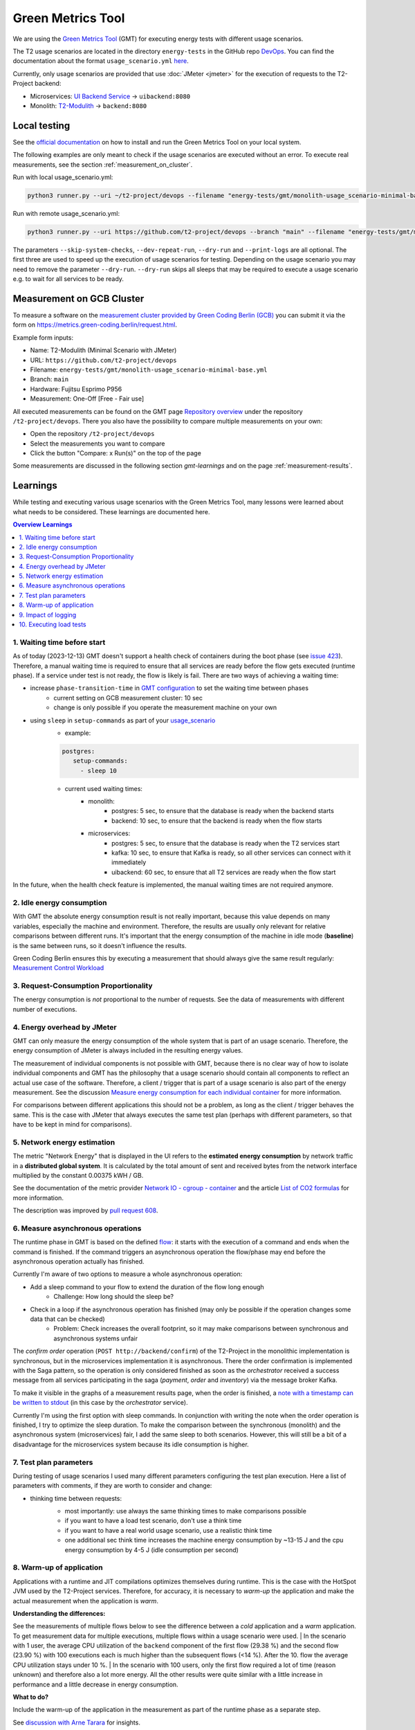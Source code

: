 ==================
Green Metrics Tool
==================

We are using the `Green Metrics Tool <https://docs.green-coding.berlin/>`_ (GMT) for executing energy tests with different usage scenarios.

The T2 usage scenarios are located in the directory ``energy-tests`` in the GitHub repo `DevOps <https://github.com/t2-project/devops/tree/main/energy-tests/gmt>`_. You can find the documentation about the format ``usage_scenario.yml`` `here <https://docs.green-coding.berlin/docs/measuring/usage-scenario/>`_.

Currently, only usage scenarios are provided that use :doc:`JMeter <jmeter>` for the execution of requests to the T2-Project backend:

* Microservices: `UI Backend Service <https://github.com/t2-project/uibackend>`_ → ``uibackend:8080``
* Monolith: `T2-Modulith <https://github.com/t2-project/modulith>`_ → ``backend:8080``

Local testing
=============

See the `official documentation <https://docs.green-coding.berlin>`_ on how to install and run the Green Metrics Tool on your local system.

The following examples are only meant to check if the usage scenarios are executed without an error. To execute real measurements, see the section :ref:`measurement_on_cluster`.

Run with local usage_scenario.yml:

.. code-block:: bash

    python3 runner.py --uri ~/t2-project/devops --filename "energy-tests/gmt/monolith-usage_scenario-minimal-base.yml" --name "T2-Modulith (Minimal Scenario with JMeter)" --skip-system-checks --dev-repeat-run --dry-run --print-logs

Run with remote usage_scenario.yml:

.. code-block:: bash

   python3 runner.py --uri https://github.com/t2-project/devops --branch "main" --filename "energy-tests/gmt/monolith-usage_scenario-minimal-base.yml" --name "T2-Modulith (Minimal Scenario with JMeter)" --skip-system-checks --dev-repeat-run --dry-run --print-logs

The parameters ``--skip-system-checks``, ``--dev-repeat-run``, ``--dry-run`` and ``--print-logs`` are all optional. The first three are used to speed up the execution of usage scenarios for testing.
Depending on the usage scenario you may need to remove the parameter ``--dry-run``. ``--dry-run`` skips all sleeps that may be required to execute a usage scenario e.g. to wait for all services to be ready.

.. _measurement_on_cluster:

Measurement on GCB Cluster
==========================

To measure a software on the `measurement cluster provided by Green Coding Berlin (GCB) <https://docs.green-coding.berlin/docs/measuring/measurement-cluster/>`_ you can submit it via the form on `https://metrics.green-coding.berlin/request.html <https://metrics.green-coding.berlin/request.html>`_.

Example form inputs:

* Name: T2-Modulith (Minimal Scenario with JMeter)
* URL: ``https://github.com/t2-project/devops``
* Filename: ``energy-tests/gmt/monolith-usage_scenario-minimal-base.yml``
* Branch: ``main``
* Hardware: Fujitsu Esprimo P956
* Measurement: One-Off [Free - Fair use]

All executed measurements can be found on the GMT page `Repository overview <https://metrics.green-coding.berlin/repositories.html>`_ under the repository ``/t2-project/devops``. There you also have the possibility to compare multiple measurements on your own:

* Open the repository ``/t2-project/devops``
* Select the measurements you want to compare
* Click the button "Compare: x Run(s)" on the top of the page

Some measurements are discussed in the following section `gmt-learnings` and on the page :ref:`measurement-results`.

.. _gmt-learnings:

Learnings
=========

While testing and executing various usage scenarios with the Green Metrics Tool, many lessons were learned about what needs to be considered. These learnings are documented here.

.. contents:: Overview Learnings
   :depth: 1
   :local:

1. Waiting time before start
----------------------------

As of today (2023-12-13) GMT doesn't support a health check of containers during the boot phase (see `issue 423 <https://github.com/green-coding-berlin/green-metrics-tool/issues/423>`_). Therefore, a manual waiting time is required to ensure that all services are ready before the flow gets executed (runtime phase). If a service under test is not ready, the flow is likely is fail.
There are two ways of achieving a waiting time:

* increase ``phase-transition-time`` in `GMT configuration <https://docs.green-coding.berlin/docs/measuring/configuration/>`_  to set the waiting time between phases
   - current setting on GCB measurement cluster: 10 sec
   - change is only possible if you operate the measurement machine on your own
* using ``sleep`` in ``setup-commands`` as part of your `usage_scenario <https://docs.green-coding.berlin/docs/measuring/usage-scenario/>`_
   - example:
   
   .. code-block:: yaml
   
      postgres:
         setup-commands:
           - sleep 10

   - current used waiting times:
      - monolith:
           - postgres: 5 sec, to ensure that the database is ready when the backend starts
           - backend: 10 sec, to ensure that the backend is ready when the flow starts
      - microservices:
           - postgres: 5 sec, to ensure that the database is ready when the T2 services start
           - kafka: 10 sec, to ensure that Kafka is ready, so all other services can connect with it immediately
           - uibackend: 60 sec, to ensure that all T2 services are ready when the flow start

In the future, when the health check feature is implemented, the manual waiting times are not required anymore.

2. Idle energy consumption
--------------------------

With GMT the absolute energy consumption result is not really important, because this value depends on many variables, especially the machine and environment. Therefore, the results are usually only relevant for relative comparisons between different runs. It's important that the energy consumption of the machine in idle mode (**baseline**) is the same between runs, so it doesn't influence the results.

Green Coding Berlin ensures this by executing a measurement that should always give the same result regularly:
`Measurement Control Workload <https://metrics.green-coding.berlin/timeline.html?uri=https://github.com/green-coding-berlin/measurement-contol-workload&filename=usage_scenario.yml&branch=&machine_id=7>`_

3. Request-Consumption Proportionality
--------------------------------------

The energy consumption is *not* proportional to the number of requests.
See the data of measurements with different number of executions.

.. collapse:: Measurements with different number of executions

    **Scenario:** One user executes multiple orders one after another.

    .. list-table::
      :header-rows: 1
      :stub-columns: 1

      * - Number of Executions
        - Duration [s]
        - Machine Energy [J]
        - CPU Energy [J]
        - Memory Energy [J]
        - Network Energy [J]
        - SCI [mgCO2e/order]
      * - `0 <https://metrics.green-coding.berlin/stats.html?id=f1e0171c-a5f6-4f24-b5e4-558fe334993c>`__
        - 3.81
        - 113.25
        - 53.19
        - 3.00
        - 0.00
        - N/A
      * - `1 <https://metrics.green-coding.berlin/stats.html?id=25614e23-d474-4953-a08b-3808f8e46fe6>`__
        - 5.82
        - 181.52
        - 85.83
        - 5.40
        - 1.02
        - 34.2
      * - `2 <https://metrics.green-coding.berlin/stats.html?id=a75a499b-b066-440c-ba0d-9ac8c552baa4>`__
        - 5.98
        - 184.07
        - 87.43
        - 5.46
        - 1.93
        - 17.4
      * - `100 <https://metrics.green-coding.berlin/stats.html?id=7e40ee3b-733e-4b66-aaba-e1e32a412a28>`__
        - 13.40
        - 393.86
        - 166.47
        - 13.51
        - 83.08
        - 0.8
    
    **Findings:**
    
    * calculations:
       - required energy for the second execution (based on the difference between 1 and 2 executions):
          + Duration: 0.16 s
          + Machine Energy: 2.55 J
          + CPU Energy 1.6 J
          + Memory Energy: 0.04 J
          + Network Energy: 0.91 J
       - average required energy for one execution in the scenario with 100 executions (consumption of 0 executions is subtracted):
          + Duration: 0.1 s
          + Machine Energy: 2.81 J
          + CPU Energy 1.13 J
          + Memory Energy: 0.11 J
          + Network Energy: 0.83 J
    * CPU energy consumption decreases with more executions

4. Energy overhead by JMeter
----------------------------

GMT can only measure the energy consumption of the whole system that is part of an usage scenario. Therefore, the energy consumption of JMeter is always included in the resulting energy values.

The measurement of individual components is not possible with GMT, because there is no clear way of how to isolate individual components and GMT has the philosophy that a usage scenario should contain all components to reflect an actual use case of the software. Therefore, a client / trigger that is part of a usage scenario is also part of the energy measurement. See the discussion `Measure energy consumption for each individual container <https://github.com/green-coding-berlin/green-metrics-tool/discussions/562>`_ for more information.

For comparisons between different applications this should not be a problem, as long as the client / trigger behaves the same.
This is the case with JMeter that always executes the same test plan (perhaps with different parameters, so that have to be kept in mind for comparisons).

.. collapse:: Measurement of JMeter Overhead

    **Scenario:** JMeter starts with the usual test plan, but no requests are made

    .. list-table::
      :header-rows: 1
      :stub-columns: 1

      * - Number of executions
        - Duration [s]
        - CPU Usage Mean of ``jmeter`` [%]
        - CPU Usage Max of ``jmeter`` [%]
        - Machine Energy [J]
        - CPU Energy [J]
        - Memory Energy [J]
        - Network Energy [J]
      * - `0 <https://metrics.green-coding.berlin/stats.html?id=f1e0171c-a5f6-4f24-b5e4-558fe334993c>`__
        - 3.81
        - 39.54
        - 82.12
        - 113.25
        - 53.19
        - 3.00
        - 0.00

    **Findings:**

    * JMeter itself already consumes a lot of energy when it starts executing a test plan, even no requests are made. However, this only effects the beginning of the phase and should not influence the behavior of the backend later on. Also, because we use JMeter in all measurements with the same test plan, comparisons should also not be a problem.
    * Machine components other than CPU and memory also consume a significant amount of energy. In the scenario circa 60 J.

5. Network energy estimation
----------------------------

The metric "Network Energy" that is displayed in the UI refers to the **estimated energy consumption** by network traffic in a **distributed global system**. It is calculated by the total amount of sent and received bytes from the network interface multiplied by the constant 0.00375 kWH / GB.

See the documentation of the metric provider `Network IO - cgroup - container <https://docs.green-coding.berlin/docs/measuring/metric-providers/network-io-cgroup-container/>`_ and the article `List of CO2 formulas <https://www.green-coding.berlin/co2-formulas/>`_ for more information.

The description was improved by `pull request 608 <https://github.com/green-coding-berlin/green-metrics-tool/pull/608>`_.

6. Measure asynchronous operations
----------------------------------

The runtime phase in GMT is based on the defined `flow <https://docs.green-coding.berlin/docs/measuring/usage-scenario/#flow>`_: it starts with the execution of a command and ends when the command is finished.
If the command triggers an asynchronous operation the flow/phase may end before the asynchronous operation actually has finished.

Currently I'm aware of two options to measure a whole asynchronous operation:

* Add a sleep command to your flow to extend the duration of the flow long enough
   - Challenge: How long should the sleep be?
* Check in a loop if the asynchronous operation has finished (may only be possible if the operation changes some data that can be checked)
   - Problem: Check increases the overall footprint, so it may make comparisons between synchronous and asynchronous systems unfair

The *confirm order* operation (``POST http://backend/confirm``) of the T2-Project in the monolithic implementation is synchronous, but in the microservices implementation it is asynchronous. There the order confirmation is implemented with the Saga pattern, so the operation is only considered finished as soon as the *orchestrator* received a success message from all services participating in the saga (*payment*, *order* and *inventory*) via the message broker Kafka.

To make it visible in the graphs of a measurement results page, when the order is finished, a `note with a timestamp can be written to stdout <https://docs.green-coding.berlin/docs/measuring/usage-scenario/#read-notes-stdout-format-specification>`_ (in this case by the *orchestrator* service).

Currently I'm using the first option with sleep commands. In conjunction with writing the note when the order operation is finished, I try to optimize the sleep duration. To make the comparison between the synchronous (monolith) and the asynchronous system (microservices) fair, I add the same sleep to both scenarios. However, this will still be a bit of a disadvantage for the microservices system because its idle consumption is higher.

7. Test plan parameters
-----------------------

During testing of usage scenarios I used many different parameters configuring the test plan execution.
Here a list of parameters with comments, if they are worth to consider and change:

* thinking time between requests:
   * most importantly: use always the same thinking times to make comparisons possible
   * if you want to have a load test scenario, don't use a think time
   * if you want to have a real world usage scenario, use a realistic think time
   * one additional sec think time increases the machine energy consumption by ~13-15 J and the cpu energy consumption by 4-5 J (idle consumption per second)

    .. collapse:: Measurement of Think Time

        **Scenario:** One user executes one order with different think times.

        .. list-table::
          :header-rows: 1
          :stub-columns: 1

          * - Think Time
            - Duration [s]
            - Machine Energy [J]
            - CPU Energy [J]
            - Memory Energy [J]
            - Network Energy [J]
            - SCI [mgCO2e/order]
          * - `0 <https://metrics.green-coding.berlin/stats.html?id=25614e23-d474-4953-a08b-3808f8e46fe6>`__
            - 5.82
            - 181.52
            - 85.83
            - 5.40
            - 1.02
            - 34.2
          * - `1 <https://metrics.green-coding.berlin/stats.html?id=3849a50a-05ad-4345-9172-abf402ef5810>`__
            - 6.81
            - 195.18
            - 84.93
            - 5.71
            - 1.03
            - 37.7
          * - `2 <https://metrics.green-coding.berlin/stats.html?id=1b760419-456b-489d-b462-7d0201894a3c>`__
            - 7.83
            - 214.53
            - 90.22
            - 6.42
            - 1.03
            - 42.1
          * - `10 <https://metrics.green-coding.berlin/stats.html?id=6fd10682-c40b-4f48-a1a6-77bb80ecf7cd>`__
            - 15.66
            - 319.88
            - 94.31
            - 9.77
            - 1.06
            - 69.7

        Differences Machine Energy to base (0 sec):

        .. list-table::
          :header-rows: 1
          :align: left

          * - 1 sec
            - 2 sec
            - 10 sec
          * - +13.66 J (+7.5 %)
            - +33.01 J (+18.2 %)
            - +138.36 J (+76.2 %)

        Differences CPU Energy to base (0 sec):

        .. list-table::
          :header-rows: 1
          :align: left

          * - 1 sec
            - 2 sec
            - 10 sec
          * - -0,9 J (-1 %)
            - +4.4 J (+5,1 %)
            - +8.5 J (+9,9 %)

8. Warm-up of application
-------------------------

Applications with a runtime and JIT compilations optimizes themselves during runtime. This is the case with the HotSpot JVM used by the T2-Project services. Therefore, for accuracy, it is necessary to *warm-up* the application and make the actual measurement when the application is *warm*.

**Understanding the differences:**

See the measurements of multiple flows below to see the difference between a *cold* application and a *warm* application. To get measurement data for multiple executions, multiple flows within a usage scenario were used.
| In the scenario with 1 user, the average CPU utilization of the ``backend`` component of the first flow (29.38 %) and the second flow (23.90 %) with 100 executions each is much higher than the subsequent flows (<14 %). After the 10. flow the average CPU utilization stays under 10 %.
| In the scenario with 100 users, only the first flow required a lot of time (reason unknown) and therefore also a lot more energy. All the other results were quite similar with a little increase in performance and a little decrease in energy consumption.

**What to do?**

Include the warm-up of the application in the measurement as part of the runtime phase as a separate step.

See `discussion with Arne Tarara <https://github.com/green-coding-berlin/green-metrics-tool/discussions/595>`_ for insights.

.. collapse:: Measurement of multiple flows (1 user)

    **Scenario:** `25 flows á 100 executions <https://metrics.green-coding.berlin/stats.html?id=b5478c99-c8b4-4f65-a25b-99180f5ced2f>`__

    .. list-table::
      :header-rows: 1
      :stub-columns: 1

      * - Flow
        - Duration [s]
        - Machine Power [W]
        - Machine Energy [J]
        - Network Energy [J]
        - ``backend`` CPU Utilization Mean [%]
      * - All
        - 226.04
        - 24.28
        - 5488.78
        - 2079.65
        - 10.33
      * - 1.
        - 12.10
        - 26.93
        - 325.9
        - 83.52
        - 29.38
      * - 2.
        - 8.94
        - 27.96
        - 249.82
        - 83.14
        - 23.90
      * - 3.
        - 9.32
        - 24.82
        - 231.35
        - 83.12
        - 13.57
      * - 4.
        - 8.85
        - 24.54
        - 217.22
        - 83.12
        - 11.43
      * - 5.
        - 8.55
        - 25.52
        - 218.25
        - 83.12
        - 13.22
      * - 6.
        - 8.92
        - 24.00
        - 214.04
        - 83.15
        - 9.95
      * - 7.
        - 8.55
        - 25.10
        -  214.54
        - 83.14
        - 10.69
      * - 8.
        - 8.80
        - 24.28
        - 213.72
        - 83.15
        - 9.85
      * - ...
        - 
        - 
        - 
        - 
        - 
      * - 16.
        - 9.30
        - 23.24
        - 216.14
        - 83.15
        - 5.76
      * - 17.
        - 8.90
        - 25.48
        - 208.98
        - 83.13
        - 6.85
      * - 18.
        - 8.69
        - 24.45
        - 212.39
        - 83.16
        - 9.57
      * - 19.
        - 8.75
        - 24.06
        - 210.50
        - 83.17
        - 7.81
      * - 20.
        - 8.95
        - 23.54
        - 210.67
        - 83.13
        - 6.71
      * - 21.
        - 9.04
        - 22.98
        - 207.64
        - 83.16
        - 4.99
      * - 22.
        - 9.01
        - 23.00
        - 207.34
        - 83.17
        - 6.53
      * - 23.
        - 8.97
        - 23.62
        - 211.96
        - 83.15
        - 6.50
      * - 24.
        - 9.02
        - 23.65
        - 213.38
        - 83.16
        - 7.29
      * - 25.
        - 8.82
        - 23.46
        - 206.83
        - 83.16
        - 7.37

.. collapse:: Measurement of multiple flows (100 parallel users)

    **Scenario:** `10 flows á 100 users <https://metrics.green-coding.berlin/stats.html?id=fc9d3906-c0fa-4327-85d6-eac12b4a72ed>`__

    .. list-table::
      :header-rows: 1
      :stub-columns: 1

      * - Flow
        - Duration [s]
        - Machine Power [W]
        - Machine Energy [J]
        - Network Energy [J]
        - ``backend`` CPU Utilization Mean [%]
      * - All
        - 79.11
        - 28.48
        - 2253.41
        - 951.19
        - 19.79
      * - 1.
        - 27.36
        - 23.28
        - 637.00
        - 130.40
        - 18.22
      * - 2.
        - 6.03
        - 30.46
        - 183.77
        - 95.65
        - 22.15
      * - 3.
        - 6.02
        - 32.00
        - 192.67
        - 94.39
        - 20.26
      * - 4.
        - 5.76
        - 31.15
        - 179.58
        - 92.58
        - 21.17
      * - ...
        - 
        - 
        - 
        - 
        - 
      * - 9.
        - 5.64
        - 31.16
        - 175.69
        - 89.25
        - 19.43
      * - 10.
        - 5.57
        - 30.30
        - 168.87
        - 88.02
        - 17.71

9. Impact of logging
--------------------

Logging of all requests by JMeter requires a significant amount of energy (in a test scenario +13%). Therefore, it should be enabled only if really necessary, e.g. during testing.
See also GMT documentation `Best practices <https://docs.green-coding.berlin/docs/measuring/best-practices/#13-turn-logging-off>`_ about when to use logging.

.. collapse:: Measurement impact of logging

    **Measurement Scenario:** One user executes 100 orders one after another.

    .. list-table::
      :header-rows: 1
      :stub-columns: 1

      * - Logging
        - Duration [s]
        - Machine Energy [J]
        - CPU Energy [J]
        - Memory Energy [J]
        - Network Energy [J]
      * - `on <https://metrics.green-coding.berlin/stats.html?id=7e40ee3b-733e-4b66-aaba-e1e32a412a28>`__
        - 13.40
        - 393.86
        - 166.47
        - 13.51
        - 83.08
      * - `off <https://metrics.green-coding.berlin/stats.html?id=940a3183-0724-46c4-89ab-d52923dbe98f>`__
        - 11.93
        - 346.74
        - 144.05
        - 12.20
        - 83.06

10. Executing load tests
------------------------

The original idea of GMT is to execute standard usage scenarios and measure the energy consumption of such. GMT is not designed for load testing. Nevertheless we are using GMT also to measure the energy consumption in usage scenarios with high load.

.. collapse:: Measurements in load test scenarios

    **Scenario:** Many users in parallel: Each user checks out the inventory, think for 30-60 sec, add a random product to cart (3 times) and finally confirms the order. Logging of JMeter requests is disabled.

    **Duration & Pre-Configured Ramp-up Times:**

    .. list-table::
      :header-rows: 1
      :stub-columns: 1
      :align: left

      * - Number of Users
        - Duration [s]
        - Ramp-up time [s]
      * - `100 <https://metrics.green-coding.berlin/stats.html?id=9c29b4e9-7ee5-416e-9be5-6d183f14e3fc>`__
        - 186.26
        - 2
      * - `200 <https://metrics.green-coding.berlin/stats.html?id=eb85a781-4e7b-4570-a7bb-b9cd98ab7ebb>`__
        - 181.97
        - 2
      * - `300 <https://metrics.green-coding.berlin/stats.html?id=2737a2e8-677c-43c0-a167-57f7e9495160>`__
        - 175.22
        - 5
      * - `400 <https://metrics.green-coding.berlin/stats.html?id=1797131a-8bf2-44af-a845-f5fc462e6de0>`__
        - 180.08
        - 5
      * - `500 <https://metrics.green-coding.berlin/stats.html?id=d213415f-584c-407e-ab3b-ebc7c911df30>`__
        - 182.32
        - 5

    **Energy Consumption:**

    .. list-table::
      :header-rows: 1
      :stub-columns: 1
      :align: left

      * - Number of Users
        - Machine Power [W]
        - Machine Energy [J]
        - CPU Energy [J]
        - Memory Energy [J]
        - Network Energy [J]
      * - `100 <https://metrics.green-coding.berlin/stats.html?id=9c29b4e9-7ee5-416e-9be5-6d183f14e3fc>`__
        - 15.83
        - 2949.27
        - 370.25
        - 94.94
        - 311.21
      * - `200 <https://metrics.green-coding.berlin/stats.html?id=eb85a781-4e7b-4570-a7bb-b9cd98ab7ebb>`__
        - 16.42
        - 2990.24
        - 449.09
        - 99.10
        - 844.34
      * - `300 <https://metrics.green-coding.berlin/stats.html?id=2737a2e8-677c-43c0-a167-57f7e9495160>`__
        - 17.18
        - 3009.78
        - 513.25
        - 100.76
        - 1608.60
      * - `400 <https://metrics.green-coding.berlin/stats.html?id=1797131a-8bf2-44af-a845-f5fc462e6de0>`__
        - 17.66
        - 3180.31
        - 610.23
        - 108.03
        - 2588.05
      * - `500 <https://metrics.green-coding.berlin/stats.html?id=d213415f-584c-407e-ab3b-ebc7c911df30>`__
        - 18.43
        - 3360.63
        - 687.72
        - 113.05
        - 3781.67

    Differences Machine Power:

    .. list-table::
      :header-rows: 1
      :align: left

      * - 100→200
        - 200→300
        - 300→400
        - 400→500
      * - +0.59 W
        - +0,76 W
        - +0,48 W
        - +0,77 W

    Differences Machine Energy:

    .. list-table::
      :header-rows: 1
      :align: left

      * - 100→200
        - 200→300
        - 300→400
        - 400→500
      * - +40.97 J
        - +19.54 J
        - +170,53 J
        - +180,32 J

    Differences CPU Energy:

    .. list-table::
      :header-rows: 1
      :align: left

      * - 100→200
        - 200→300
        - 300→400
        - 400→500
      * - +78.84 J
        - +64.16 J
        - +96.98 J
        - +77.49 J

    **CPU Utilization & Memory Usage:**

    .. list-table::
      :header-rows: 1
      :stub-columns: 1
      :align: left

      * - Number of Users
        - ``backend`` CPU Mean [%]
        - ``backend`` CPU Max [%]
        - ``backend`` Memory Mean [MB]
        - ``backend`` Memory Max [MB]
      * - `100 <https://metrics.green-coding.berlin/stats.html?id=9c29b4e9-7ee5-416e-9be5-6d183f14e3fc>`__
        - 4.33
        - 88.39
        - 541.01
        - 566.46
      * - `200 <https://metrics.green-coding.berlin/stats.html?id=eb85a781-4e7b-4570-a7bb-b9cd98ab7ebb>`__
        - 6.99
        - 84.38
        - 493.71
        - 527.79
      * - `300 <https://metrics.green-coding.berlin/stats.html?id=2737a2e8-677c-43c0-a167-57f7e9495160>`__
        - 9.60
        - 79.81
        - 482.71
        - 510.46
      * - `400 <https://metrics.green-coding.berlin/stats.html?id=1797131a-8bf2-44af-a845-f5fc462e6de0>`__
        - 11.42
        - 78.71
        - 551.73
        - 602.95
      * - `500 <https://metrics.green-coding.berlin/stats.html?id=d213415f-584c-407e-ab3b-ebc7c911df30>`__
        - 12.95
        - 87.42
        - 587.36
        - 637.42

    Differences Mean CPU Utilization:

    .. list-table::
      :header-rows: 1
      :align: left

      * - 100→200
        - 200→300
        - 300→400
        - 400→500
      * - +2.66
        - +2.61
        - +1.82
        - +1.53

    **Findings:**

    * CPU differences increases for every 100 users by 64-96 J
